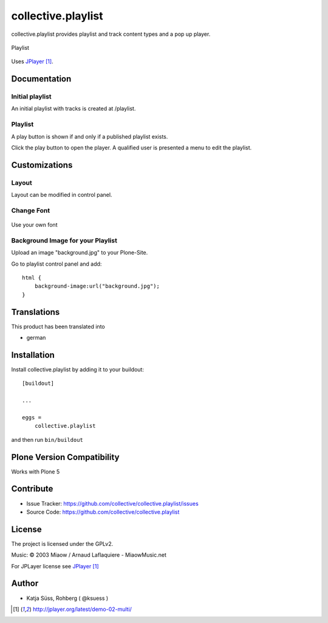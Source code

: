 .. This README is meant for consumption by humans and pypi. Pypi can render rst files so please do not use Sphinx features.
   If you want to learn more about writing documentation, please check out: http://docs.plone.org/about/documentation_styleguide.html
   This text does not appear on pypi or github. It is a comment.

===================
collective.playlist
===================

collective.playlist provides playlist and track content types and a pop up player.


.. figure:: playlist.png
    :width: 210px
    :align: center

    Playlist

Uses JPlayer_.


Documentation
-------------

Initial playlist
*******************

An initial playlist with tracks is created at /playlist.

Playlist
*********

A play button is shown if and only if a published playlist exists.

Click the play button to open the player. A qualified user is presented a menu to edit the playlist.


Customizations
--------------


Layout
***********

Layout can be modified in control panel.

Change Font
**************

.. figure:: font.png
    :width: 400px
    :align: center

    Use your own font

Background Image for your Playlist
************************************

Upload an image "background.jpg" to your Plone-Site.

Go to playlist control panel and add::

    html {
        background-image:url("background.jpg");
    }


Translations
------------

This product has been translated into

- german


Installation
------------

Install collective.playlist by adding it to your buildout::

    [buildout]

    ...

    eggs =
        collective.playlist


and then run ``bin/buildout``


Plone Version Compatibility
---------------------------

Works with Plone 5


Contribute
----------

- Issue Tracker: https://github.com/collective/collective.playlist/issues
- Source Code: https://github.com/collective/collective.playlist


License
-------

The project is licensed under the GPLv2.

Music:
© 2003 Miaow / Arnaud Laflaquiere - MiaowMusic.net

For JPLayer license see JPlayer_

Author
------

- Katja Süss, Rohberg ( @ksuess )

.. target-notes::

.. _JPlayer: http://jplayer.org/latest/demo-02-multi/
